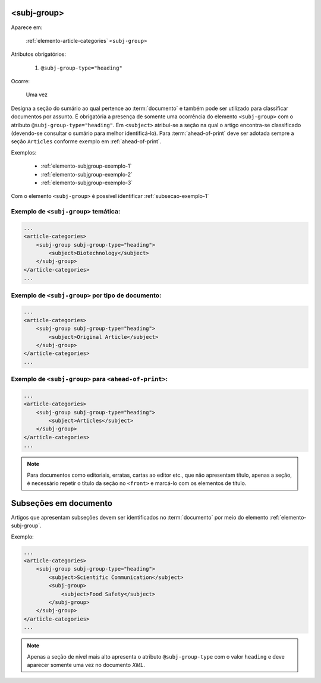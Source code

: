 .. _elemento-subj-group:

<subj-group>
============

Aparece em:

  :ref:`elemento-article-categories`
  ``<subj-group>``

Atributos obrigatórios:

  1. ``@subj-group-type="heading"``

Ocorre:

  Uma vez


Designa a seção do sumário ao qual pertence ao :term:`documento` e também pode ser utilizado para classificar documentos por assunto. É obrigatória a presença de somente uma ocorrência do elemento ``<subj-group>`` com o atributo ``@subj-group-type="heading"``. Em ``<subject>`` atribui-se a seção na qual o artigo encontra-se classificado (devendo-se consultar o sumário para melhor identificá-lo). Para :term:`ahead-of-print` deve ser adotada sempre a seção ``Articles`` conforme exemplo em :ref:`ahead-of-print`.

Exemplos:

    * :ref:`elemento-subjgroup-exemplo-1`
    * :ref:`elemento-subjgroup-exemplo-2`
    * :ref:`elemento-subjgroup-exemplo-3`


Com o elemento ``<subj-group>`` é possível identificar :ref:`subsecao-exemplo-1`



.. _elemento-subjgroup-exemplo-1:

Exemplo de ``<subj-group>`` temática:
^^^^^^^^^^^^^^^^^^^^^^^^^^^^^^^^^^^^^

.. code-block:: xml

    ...
    <article-categories>
        <subj-group subj-group-type="heading">
            <subject>Biotechnology</subject>
        </subj-group>
    </article-categories>
    ...


.. _elemento-subjgroup-exemplo-2:

Exemplo de ``<subj-group>`` por tipo de documento:
^^^^^^^^^^^^^^^^^^^^^^^^^^^^^^^^^^^^^^^^^^^^^^^^^^

.. code-block:: xml

    ...
    <article-categories>
        <subj-group subj-group-type="heading">
            <subject>Original Article</subject>
        </subj-group>
    </article-categories>
    ...


.. _elemento-subjgroup-exemplo-3:

Exemplo de ``<subj-group>`` para ``<ahead-of-print>``:
^^^^^^^^^^^^^^^^^^^^^^^^^^^^^^^^^^^^^^^^^^^^^^^^^^^^^^

.. code-block:: xml

    ...
    <article-categories>
        <subj-group subj-group-type="heading">
            <subject>Articles</subject>
        </subj-group>
    </article-categories>
    ...


.. note:: Para documentos como editoriais, erratas, cartas ao editor etc., que não apresentam título, apenas a seção, é necessário repetir o título da seção no ``<front>`` e marcá-lo com os elementos de título.




.. _subsecao-exemplo-1:

Subseções em documento
======================

Artigos que apresentam subseções devem ser identificados no :term:`documento` por meio do elemento :ref:`elemento-subj-group`.

Exemplo:

.. code-block:: xml

    ...
    <article-categories>
        <subj-group subj-group-type="heading">
            <subject>Scientific Communication</subject>
            <subj-group>
                <subject>Food Safety</subject>
            </subj-group>
        </subj-group>
    </article-categories>
    ...

.. note:: Apenas a seção de nível mais alto apresenta o atributo ``@subj-group-type`` com o valor ``heading`` e deve aparecer somente uma vez no documento *XML*.


.. {"reviewed_on": "20160629", "by": "gandhalf_thewhite@hotmail.com"}
